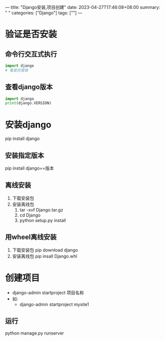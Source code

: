 ---
title: "Django安装,项目创建"
date: 2023-04-27T17:46:08+08:00
summary: " "
categories: ["Django"]
tags: [""]
---

* 验证是否安装
** 命令行交互式执行
#+begin_src python
import django
# 看是否报错
#+end_src
** 查看django版本
#+BEGIN_SRC python :results output
import django
print(django.VERSION)
#+END_SRC

#+RESULTS:
: (4, 2, 0, 'final', 0)
* 安装django
pip install django
** 安装指定版本
pip install django==版本
** 离线安装
1. 下载安装包
2. 安装离线包
   1. tar -xvf Django.tar.gz
   2. cd Django
   3. python setup.py install
** 用wheel离线安装
1. 下载安装包
   pip download django
2. 安装离线包
   pip insall Django.whl
* 创建项目
- django-admin startproject 项目名称
- 如:
  - django-admin startproject mysite1
** 运行
python manage.py runserver
